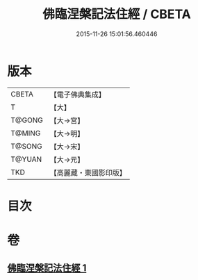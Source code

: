 #+TITLE: 佛臨涅槃記法住經 / CBETA
#+DATE: 2015-11-26 15:01:56.460446
* 版本
 |     CBETA|【電子佛典集成】|
 |         T|【大】     |
 |    T@GONG|【大→宮】   |
 |    T@MING|【大→明】   |
 |    T@SONG|【大→宋】   |
 |    T@YUAN|【大→元】   |
 |       TKD|【高麗藏・東國影印版】|

* 目次
* 卷
** [[file:KR6g0035_001.txt][佛臨涅槃記法住經 1]]
